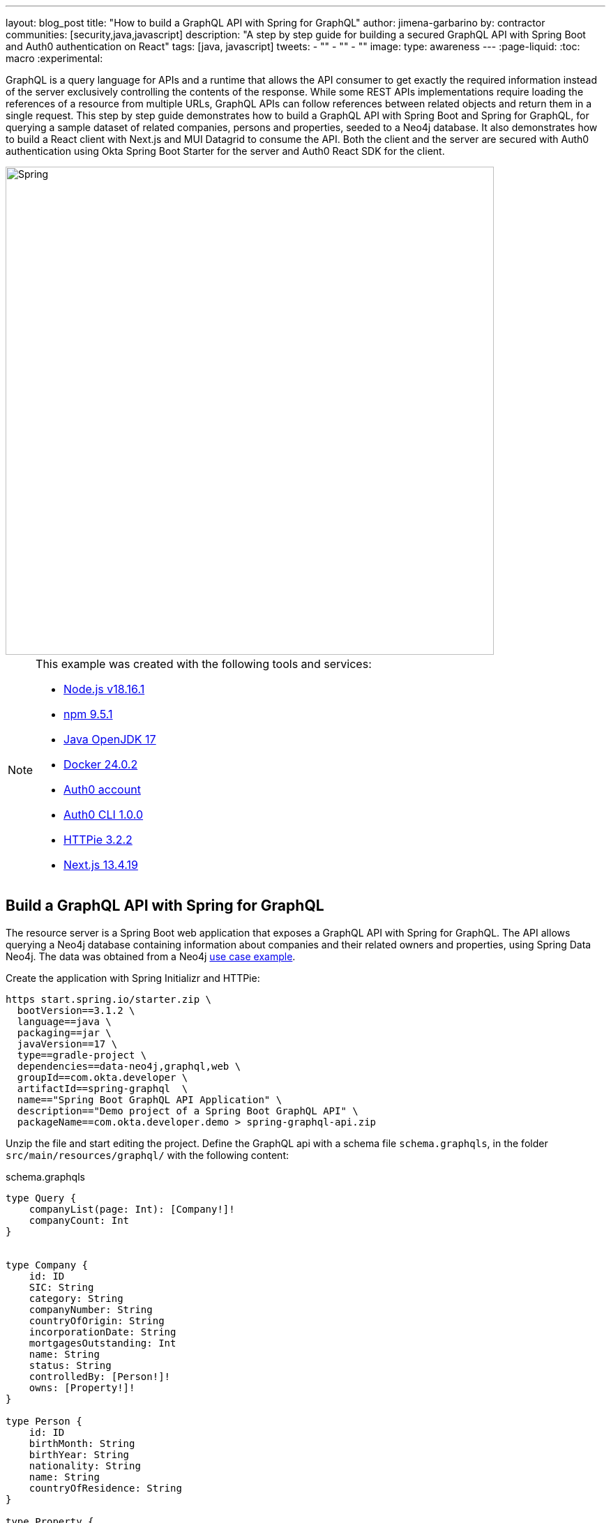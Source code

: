 ---
layout: blog_post
title: "How to build a GraphQL API with Spring for GraphQL"
author: jimena-garbarino
by: contractor
communities: [security,java,javascript]
description: "A step by step guide for building a secured GraphQL API with Spring Boot and Auth0 authentication on React"
tags: [java, javascript]
tweets:
- ""
- ""
- ""
image:
type: awareness
---
:page-liquid:
:toc: macro
:experimental:


GraphQL is a query language for APIs and a runtime that allows the API consumer to get exactly the required information instead of the server exclusively controlling the contents of the response. While some REST APIs implementations require loading the references of a resource from multiple URLs, GraphQL APIs can follow references between related objects and return them in a single request. This step by step guide demonstrates how to build a GraphQL API with Spring Boot and Spring for GraphQL, for querying a sample dataset of related companies, persons and properties, seeded to a Neo4j database. It also demonstrates how to build a React client with Next.js and MUI Datagrid to consume the API. Both the client and the server are secured with Auth0 authentication using Okta Spring Boot Starter for the server and Auth0 React SDK for the client.

image::{% asset_path blog/spring-graphql-react/logos.png %}[alt=Spring, GraphQL and React,width=700,align=center]

[NOTE]
====
.This example was created with the following tools and services:
- https://docs.npmjs.com/downloading-and-installing-node-js-and-npm[Node.js v18.16.1]
- https://docs.npmjs.com/downloading-and-installing-node-js-and-npm[npm 9.5.1]
- https://jdk.java.net/java-se-ri/17[Java OpenJDK 17]
- https://docs.docker.com/desktop/[Docker 24.0.2]
- https://auth0.com/signup[Auth0 account]
- https://github.com/auth0/auth0-cli#installation[Auth0 CLI 1.0.0]
- https://httpie.io/[HTTPie 3.2.2]
- https://nextjs.org/[Next.js 13.4.19]
====

toc::[]

== Build a GraphQL API with Spring for GraphQL

The resource server is a Spring Boot web application that exposes a GraphQL API with Spring for GraphQL. The API allows querying a Neo4j database containing information about companies and their related owners and properties, using Spring Data Neo4j. The data was obtained from a Neo4j https://neo4j.com/graphgists/35a813ba-ea10-4165-9065-84f8802cbae8/[use case example].

Create the application with Spring Initializr and HTTPie:

[source,shell]
----
https start.spring.io/starter.zip \
  bootVersion==3.1.2 \
  language==java \
  packaging==jar \
  javaVersion==17 \
  type==gradle-project \
  dependencies==data-neo4j,graphql,web \
  groupId==com.okta.developer \
  artifactId==spring-graphql  \
  name=="Spring Boot GraphQL API Application" \
  description=="Demo project of a Spring Boot GraphQL API" \
  packageName==com.okta.developer.demo > spring-graphql-api.zip
----

Unzip the file and start editing the project. Define the GraphQL api with a schema file `schema.graphqls`, in the folder `src/main/resources/graphql/` with the following content:

.schema.graphqls
[source, graphql]
----
type Query {
    companyList(page: Int): [Company!]!
    companyCount: Int
}


type Company {
    id: ID
    SIC: String
    category: String
    companyNumber: String
    countryOfOrigin: String
    incorporationDate: String
    mortgagesOutstanding: Int
    name: String
    status: String
    controlledBy: [Person!]!
    owns: [Property!]!
}

type Person {
    id: ID
    birthMonth: String
    birthYear: String
    nationality: String
    name: String
    countryOfResidence: String
}

type Property {
    id: ID
    address: String
    county: String
    district: String
    titleNumber: String
}
----

As you can see the schema is defining the object types `Company`, `Person` and `Property` and the query types `companyList` and `companyCount`.

Start adding classes for the domain. Create the package `com.okta.developer.demo.domain` under `src/main/java`. Add the classes `Person`, `Property` and `Company`.

.Person.java
[source, java]
----
package com.okta.developer.demo.domain;

import org.springframework.data.neo4j.core.schema.GeneratedValue;
import org.springframework.data.neo4j.core.schema.Id;
import org.springframework.data.neo4j.core.schema.Node;

@Node
public class Person {

    @Id @GeneratedValue
    private Long id;

    private String birthMonth;
    private String birthYear;
    private String countryOfResidence;

    private String name;
    private String nationality;

    public Person(String birthMonth, String birthYear, String countryOfResidence, String name, String nationality) {
        this.id = null;
        this.birthMonth = birthMonth;
        this.birthYear = birthYear;
        this.countryOfResidence = countryOfResidence;
        this.name = name;
        this.nationality = nationality;
    }

    public Person withId(Long id) {
        if (this.id.equals(id)) {
            return this;
        } else {
            Person newObject = new Person(this.birthMonth, this.birthYear, this.countryOfResidence, this.name, this.nationality);
            newObject.id = id;
            return newObject;
        }
    }
    public String getBirthMonth() {
        return birthMonth;
    }

    public void setBirthMonth(String birthMonth) {
        this.birthMonth = birthMonth;
    }

    public String getBirthYear() {
        return birthYear;
    }

    public void setBirthYear(String birthYear) {
        this.birthYear = birthYear;
    }

    public String getCountryOfResidence() {
        return countryOfResidence;
    }

    public void setCountryOfResidence(String countryOfResidence) {
        this.countryOfResidence = countryOfResidence;
    }

    public String getName() {
        return name;
    }

    public void setName(String name) {
        this.name = name;
    }

    public String getNationality() {
        return nationality;
    }

    public void setNationality(String nationality) {
        this.nationality = nationality;
    }

    public Long getId() {
        return this.id;
    }
}
----

.Property.java
[source, java]
----
package com.okta.developer.demo.domain;

import org.springframework.data.neo4j.core.schema.GeneratedValue;
import org.springframework.data.neo4j.core.schema.Id;
import org.springframework.data.neo4j.core.schema.Node;

@Node
public class Property {

    @Id
    @GeneratedValue  private Long id;
    private String address;
    private String county;
    private String district;
    private String titleNumber;

    public Property(String address, String county, String district, String titleNumber) {
        this.id = null;
        this.address = address;
        this.county = county;
        this.district = district;
        this.titleNumber = titleNumber;
    }

    public Property withId(Long id) {
        if (this.id.equals(id)) {
            return this;
        } else {
            Property newObject = new Property(this.address, this.county, this.district, this.titleNumber);
            newObject.id = id;
            return newObject;
        }
    }

    public String getAddress() {
        return address;
    }

    public void setAddress(String address) {
        this.address = address;
    }

    public String getCounty() {
        return county;
    }

    public void setCounty(String county) {
        this.county = county;
    }

    public String getDistrict() {
        return district;
    }

    public void setDistrict(String district) {
        this.district = district;
    }

    public String getTitleNumber() {
        return titleNumber;
    }

    public void setTitleNumber(String titleNumber) {
        this.titleNumber = titleNumber;
    }
}
----

.Company.java
[source, java]
----
package com.okta.developer.demo.domain;

import org.springframework.data.neo4j.core.schema.GeneratedValue;
import org.springframework.data.neo4j.core.schema.Id;
import org.springframework.data.neo4j.core.schema.Node;
import org.springframework.data.neo4j.core.schema.Relationship;

import java.time.LocalDate;
import java.util.ArrayList;
import java.util.List;

@Node
public class Company {
    @Id
    @GeneratedValue
    private Long id;
    private String SIC;
    private String category;
    private String companyNumber;
    private String countryOfOrigin;
    private LocalDate incorporationDate;
    private Integer mortgagesOutstanding;
    private String name;
    private String status;

    // Mapped automatically
    private List<Property> owns = new ArrayList<>();

    @Relationship(type = "HAS_CONTROL", direction = Relationship.Direction.INCOMING)
    private List<Person> controlledBy = new ArrayList<>();


    public Company(String SIC, String category, String companyNumber, String countryOfOrigin, LocalDate incorporationDate, Integer mortgagesOutstanding, String name, String status) {
        this.id = null;
        this.SIC = SIC;
        this.category = category;
        this.companyNumber = companyNumber;
        this.countryOfOrigin = countryOfOrigin;
        this.incorporationDate = incorporationDate;
        this.mortgagesOutstanding = mortgagesOutstanding;
        this.name = name;
        this.status = status;
    }

    public Company withId(Long id) {
        if (this.id.equals(id)) {
            return this;
        } else {
            Company newObject = new Company(this.SIC, this.category, this.companyNumber, this.countryOfOrigin, this.incorporationDate, this.mortgagesOutstanding, this.name, this.status);
            newObject.id = id;
            return newObject;
        }
    }

    public String getSIC() {
        return SIC;
    }

    public void setSIC(String SIC) {
        this.SIC = SIC;
    }

    public String getCategory() {
        return category;
    }

    public void setCategory(String category) {
        this.category = category;
    }

    public String getCompanyNumber() {
        return companyNumber;
    }

    public void setCompanyNumber(String companyNumber) {
        this.companyNumber = companyNumber;
    }

    public String getCountryOfOrigin() {
        return countryOfOrigin;
    }

    public void setCountryOfOrigin(String countryOfOrigin) {
        this.countryOfOrigin = countryOfOrigin;
    }

    public LocalDate getIncorporationDate() {
        return incorporationDate;
    }

    public void setIncorporationDate(LocalDate incorporationDate) {
        this.incorporationDate = incorporationDate;
    }

    public Integer getMortgagesOutstanding() {
        return mortgagesOutstanding;
    }

    public void setMortgagesOutstanding(Integer mortgagesOutstanding) {
        this.mortgagesOutstanding = mortgagesOutstanding;
    }

    public String getName() {
        return name;
    }

    public void setName(String name) {
        this.name = name;
    }

    public String getStatus() {
        return status;
    }

    public void setStatus(String status) {
        this.status = status;
    }

}
----

Create the package `com.okta.developer.demo.repository` and the class `CompanyRepository`:

.CompanyRepository.java
[source, java]
----
package com.okta.developer.demo.repository;


import com.okta.developer.demo.domain.Company;
import org.springframework.data.neo4j.repository.ReactiveNeo4jRepository;

public interface CompanyRepository extends ReactiveNeo4jRepository<Company, Long> {

}
----

Create the configuration class `GraphQLConfig` under the root package. This class will enable CORS from the React client and log the GraphQL schema mappings:

.GraphQLConfig.java
[source, java]
----
package com.okta.developer.demo;

import org.slf4j.Logger;
import org.slf4j.LoggerFactory;
import org.springframework.boot.autoconfigure.graphql.GraphQlSourceBuilderCustomizer;
import org.springframework.context.annotation.Bean;
import org.springframework.context.annotation.Configuration;
import org.springframework.web.servlet.config.annotation.CorsRegistry;
import org.springframework.web.servlet.config.annotation.WebMvcConfigurer;

@Configuration(proxyBeanMethods = false)
class GraphQLConfig {

    private static Logger logger = LoggerFactory.getLogger("graphql");

    @Bean
    public GraphQlSourceBuilderCustomizer sourceBuilderCustomizer() {
        return (builder) ->
                builder.inspectSchemaMappings(report -> {
                    logger.debug(report.toString());
                });
    }

    @Bean
    public WebMvcConfigurer corsConfigurer() {
        return new WebMvcConfigurer() {
            @Override
            public void addCorsMappings(CorsRegistry registry) {
                registry.addMapping("/graphql").allowedOrigins("http://localhost:3000");
            }
        };
    }
}
----

Create the configuration class `SpringBootGraphQLApiConfig` in the root package as well, defining a reactive transaction manager required for reactive Neo4j:

.SpringBootGraphQLApiConfig.java
[source, java]
----
package com.okta.developer.demo;

import org.neo4j.driver.Driver;
import org.springframework.context.annotation.Bean;
import org.springframework.context.annotation.Configuration;
import org.springframework.data.neo4j.core.ReactiveDatabaseSelectionProvider;
import org.springframework.data.neo4j.core.transaction.ReactiveNeo4jTransactionManager;
import org.springframework.data.neo4j.repository.config.ReactiveNeo4jRepositoryConfigurationExtension;
import org.springframework.transaction.ReactiveTransactionManager;

@Configuration
public class SpringBootGraphQLApiConfig {

    @Bean(ReactiveNeo4jRepositoryConfigurationExtension.DEFAULT_TRANSACTION_MANAGER_BEAN_NAME) //Required for neo4j
    public ReactiveTransactionManager reactiveTransactionManager(
            Driver driver,
            ReactiveDatabaseSelectionProvider databaseNameProvider) {
        return new ReactiveNeo4jTransactionManager(driver, databaseNameProvider);
    }

}
----

Create the package `com.okta.developer.demo.controller` and the class `CompanyController` implementing the query endpoints matching the queries defined in the graphql schema:

.CompanyController.java
[source, java]
----
package com.okta.developer.demo.controller;

import com.okta.developer.demo.domain.Company;
import com.okta.developer.demo.repository.CompanyRepository;
import org.springframework.beans.factory.annotation.Autowired;
import org.springframework.graphql.data.method.annotation.Argument;
import org.springframework.graphql.data.method.annotation.QueryMapping;
import org.springframework.stereotype.Controller;
import reactor.core.publisher.Flux;
import reactor.core.publisher.Mono;

@Controller
public class CompanyController {

    @Autowired
    private CompanyRepository companyRepository;

    @QueryMapping
    public Flux<Company> companyList(@Argument Long page) {
        return companyRepository.findAll().skip(page * 10).take(10);
    }

    @QueryMapping
    public Mono<Long> companyCount() {
        return companyRepository.count();
    }

}
----

Create a the `CompanyControllerTests` class for the web layer in the folder `src/main/test/java` under the package `com.okta.developer.demo.controller`:

.CompanyControllerTests.java
[source, java]
----
package com.okta.developer.demo.controller;

import com.okta.developer.demo.domain.Company;
import com.okta.developer.demo.repository.CompanyRepository;
import org.junit.jupiter.api.Test;
import org.springframework.beans.factory.annotation.Autowired;
import org.springframework.boot.test.autoconfigure.graphql.GraphQlTest;
import org.springframework.boot.test.mock.mockito.MockBean;
import org.springframework.graphql.test.tester.GraphQlTester;
import reactor.core.publisher.Flux;
import reactor.core.publisher.Mono;

import java.time.LocalDate;

import static org.mockito.Mockito.when;

@GraphQlTest(CompanyController.class)
public class CompanyControllerTests {

    @Autowired
    private GraphQlTester graphQlTester;

    @MockBean
    private CompanyRepository companyRepository;

    @Test
    void shouldGetCompanies() {


        when(this.companyRepository.findAll())
                .thenReturn(Flux.just(new Company(
                        "1234",
                        "private",
                        "12345678",
                        "UK",
                        LocalDate.of(2020, 1, 1),
                        0,
                        "Test Company",
                        "active")));

        this.graphQlTester
                .documentName("companyList")
                .variable("page", 1)
                .execute()
                .path("companyList")
                .matchesJson("""
                    [{
                        "id": null,
                        "SIC": "1234",
                        "name": "Test Company",
                        "status": "active",
                        "category": "private",
                        "companyNumber": "12345678",
                        "countryOfOrigin": "UK"
                    }]
                """);
    }
}
----

Create the document file `companyList.graphql` containing the query definition for the test, in the folder `src/main/test/resources/graphql-test`:

.companyList.graphql
[source, graphql]
----
query companyList($page: Int) {
    companyList(page: $page) {
        id
        SIC
        name
        status
        category
        companyNumber
        countryOfOrigin
    }
}
----
Update the test configuration in `build.gradle` file, so passed tests are logged:

.build.gradle
[source, groovy]
----
tasks.named('test') {
	useJUnitPlatform()

	testLogging {
		// set options for log level LIFECYCLE
		events "failed", "passed"
	}
}
----

Run the test with:

[source, shell]
----
./gradlew clean test
----
You should see logs for the successful tests:


----
...
SpringBootHraphQlApiApplicationTests > contextLoads() PASSED

CompanyControllerTests > shouldGetCompany() PASSED
...
----


=== Add Neo4j seed data

Let's add Neo4j migrations dependency for the seed data insertion. Edit the file `build.gradle` and add:

.build.gradle
[source, groovy]
----
dependencies {
  ...
  implementation 'eu.michael-simons.neo4j:neo4j-migrations-spring-boot-starter:2.4.0'
}
----

Create the folder `src/main/resources/neo4j/migrations` and the following migration files:

.V001__Constraint.cypher
[source, cypher]
----
{% raw %}
CREATE CONSTRAINT FOR (c:Company) REQUIRE c.companyNumber IS UNIQUE;
//Constraint for a node key is a Neo4j Enterprise feature only - run on an instance with enterprise
//CREATE CONSTRAINT ON (p:Person) ASSERT (p.birthMonth, p.birthYear, p.name) IS NODE KEY
CREATE CONSTRAINT FOR (p:Property) REQUIRE p.titleNumber IS UNIQUE;
{% endraw %}
----

.V002__Company.cypher
[source, cypher]
----
{% raw %}
LOAD CSV WITH HEADERS FROM "file:///PSCAmericans.csv" AS row
MERGE (c:Company {companyNumber: row.company_number})
RETURN COUNT(*);
{% endraw %}
----

.V003__Person.cypher
[source, cypher]
----
{% raw %}
LOAD CSV WITH HEADERS FROM "file:///PSCAmericans.csv" AS row
MERGE (p:Person {name: row.`data.name`, birthYear: row.`data.date_of_birth.year`, birthMonth: row.`data.date_of_birth.month`})
  ON CREATE SET p.nationality = row.`data.nationality`,
  p.countryOfResidence = row.`data.country_of_residence`
// TODO: Address
RETURN COUNT(*);
{% endraw %}
----

.V004__PersonCompany.cypher
[source, cypher]
----
{% raw %}
LOAD CSV WITH HEADERS FROM "file:///PSCAmericans.csv" AS row
MATCH (c:Company {companyNumber: row.company_number})
MATCH (p:Person {name: row.`data.name`, birthYear: row.`data.date_of_birth.year`, birthMonth: row.`data.date_of_birth.month`})
MERGE (p)-[r:HAS_CONTROL]->(c)
SET r.nature = split(replace(replace(replace(row.`data.natures_of_control`, "[",""),"]",""),  '"', ""), ",")
RETURN COUNT(*);
{% endraw %}
----

.V005__CompanyData.cypher
[source, cypher]
----
{% raw %}
LOAD CSV WITH HEADERS FROM "file:///CompanyDataAmericans.csv" AS row
MATCH (c:Company {companyNumber: row.` CompanyNumber`})
SET c.name = row.CompanyName,
c.mortgagesOutstanding = toInteger(row.`Mortgages.NumMortOutstanding`),
c.incorporationDate = Date(Datetime({epochSeconds: apoc.date.parse(row.IncorporationDate,'s','dd/MM/yyyy')})),
c.SIC = row.`SICCode.SicText_1`,
c.countryOfOrigin = row.CountryOfOrigin,
c.status = row.CompanyStatus,
c.category = row.CompanyCategory;
{% endraw %}
----

.V006__Land.cypher
[source, cypher]
----
{% raw %}
LOAD CSV WITH HEADERS FROM "file:///LandOwnershipAmericans.csv" AS row
MATCH (c:Company {companyNumber: row.`Company Registration No. (1)`})
MERGE (p:Property {titleNumber: row.`Title Number`})
SET p.address = row.`Property Address`,
p.county  = row.County,
p.price   = toInteger(row.`Price Paid`),
p.district = row.District
MERGE (c)-[r:OWNS]->(p)
WITH row, c,r,p WHERE row.`Date Proprietor Added` IS NOT NULL
SET r.date = Date(Datetime({epochSeconds: apoc.date.parse(row.`Date Proprietor Added`,'s','dd-MM-yyyy')}));
CREATE INDEX FOR (c:Company) ON c.incorporationDate;
{% endraw %}
----

Update `application.properties` and add the following properties:

[source, properties]
----
spring.graphql.graphiql.enabled=true
spring.graphql.schema.introspection.enabled=true
org.neo4j.migrations.transaction-mode=PER_STATEMENT
spring.neo4j.uri=bolt://localhost:7687
spring.neo4j.authentication.username=neo4j
----

Create a `.env` file int the project root to store the Neo4j credentials:

[source,shell]
----
export SPRING_NEO4J_AUTHENTICATION_PASSWORD=verysecret
----

Download the following seed files to some folder:

- https://guides.neo4j.com/ukcompanies/data/CompanyDataAmericans.csv[CompanyDataAmericans]
- https://guides.neo4j.com/ukcompanies/data/LandOwnershipAmericans.csv[LandOwnershipAmericans]
- https://guides.neo4j.com/ukcompanies/data/PSCAmericans.csv[PSCAmericans.csv]

Create the folder `src/main/docker` and create a file `neo4j.yml` there, with the following content:

.neo4j.yml
[source, yaml]
----
# This configuration is intended for development purpose, it's **your** responsibility to harden it for production
name: companies
services:
  neo4j:
    image: neo4j:5
    volumes:
      - <csv-folder>:/var/lib/neo4j/import
    environment:
      - NEO4J_AUTH=neo4j/${NEO4J_PASSWORD}
      - NEO4JLABS_PLUGINS=["apoc"]
    # If you want to expose these ports outside your dev PC,
    # remove the "127.0.0.1:" prefix
    ports:
      - '127.0.0.1:7474:7474'
      - '127.0.0.1:7687:7687'
    healthcheck:
      test: ['CMD', 'wget', 'http://localhost:7474/', '-O', '-']
      interval: 5s
      timeout: 5s
      retries: 10
----

Create the file `src/main/docker/.env` with the following content:

.\.env
[source, shell]
----
NEO4J_PASSWORD=verysecret
----

As you can see the compose file will mount `<csv-folder>` to a `/var/lib/neo4j/import` volume, making the content accessible from the running neo4j container.
Replace `<csv-folder>` with the path to the CSV files downloaded before.

In a terminal, go to the `docker` folder and run:

[source, shell]
----
docker compose -f neo4j.yml up
----

=== Run the API server

Go to the project root folder and start the application with:

[source, shell]
----
source .env
./gradlew bootRun
----

Wait for the logs to inform the seed data migrations have run (it might take a while):

----
2023-08-02T13:06:14.386-03:00  INFO 28673 --- [           main] a.s.neo4j.migrations.core.Migrations     : Applied migration 001 ("Constraint").
2023-08-02T13:06:23.379-03:00  INFO 28673 --- [           main] a.s.neo4j.migrations.core.Migrations     : Applied migration 002 ("Company").
2023-08-02T13:11:23.693-03:00  INFO 28673 --- [           main] a.s.neo4j.migrations.core.Migrations     : Applied migration 003 ("Person").
2023-08-02T13:21:03.680-03:00  INFO 28673 --- [           main] a.s.neo4j.migrations.core.Migrations     : Applied migration 004 ("PersonCompany").
2023-08-02T13:21:06.519-03:00  INFO 28673 --- [           main] a.s.neo4j.migrations.core.Migrations     : Applied migration 005 ("CompanyData").
2023-08-02T13:21:06.551-03:00  INFO 28673 --- [           main] a.s.neo4j.migrations.core.Migrations     : Applied migration 006 ("Land").
----

Test the API with GraphiQL at http://localhost:8080/graphiql. In the query box on the left, paste the following query

[source, graphql]
----
{
    companyList(page: 20) {
        id
        SIC
        name
        status
        category
        companyNumber
        countryOfOrigin
    }
}
----

You should see the query output in the box on the right:

image::{% asset_path blog/spring-graphql-react/graphiql-test.png %}[alt=GraphiQL example,width=900,align=center]

[NOTE]
====
If you see a warning message in the server logs, that reads _The query used a deprecated function: id_, you can ignore it, Spring Data Neo4j still https://github.com/spring-projects/spring-data-neo4j/issues/2716[behaves correctly].
====

== Build a React client

Now let's create a Single Page Application (SPA) to consume the GraphQL API with React and Next.js. The list of companies will display in a https://mui.com/material-ui/getting-started/[MUI] https://mui.com/x/react-data-grid/[Datagrid] component. The application will use Next.js `app` router. The `src/app` folder will contain routing files only, and the UI components and application code will be located in other folders.

Install Node and in a terminal run:

[source, shell]
----
npx create-next-app@13.4.19
----

Answer the questions as follows:
----
✔ What is your project named? ... react-graphql
✔ Would you like to use TypeScript? ... Yes
✔ Would you like to use ESLint? ... Yes
✔ Would you like to use Tailwind CSS? ... No
✔ Would you like to use `src/` directory? ... Yes
✔ Would you like to use App Router? (recommended) ... Yes
✔ Would you like to customize the default import alias? ... No
----

Then add the the MUI Datagrid dependency:

[source, shell]
----
cd react-graphql && \
  npm install @mui/x-data-grid && \
  npm install @mui/material @emotion/react @emotion/styled && \
  npm install react-use-custom-hooks
----

Test run the application with:

[source, shell]
----
npm run dev
----

Navigate to http://localhost:3000 and you should see the default Next.js page:

image::{% asset_path blog/spring-graphql-react/nextjs-default.png %}[alt=Next.js default page,width=800,align=center]

=== Create the API client

Create the folder `src/services` and add the file `base.tsx` with the following code:

.base.tsx
[source, tsx]
----
{% raw %}
import axios from "axios";

export const backendAPI = axios.create({
  baseURL: process.env.NEXT_PUBLIC_API_SERVER_URL
});

export default backendAPI;
{% endraw %}
----

Add the file `src/services/companies.tsx` with the following content:

.companies.tsx
[source, tsx]
----
{% raw %}
import { AxiosError } from "axios";
import { backendAPI } from "./base";

export type CompaniesQuery = {
  page: number;
};

export type CompanyDTO = {
  name: string;
  SIC: string;
  id: string;
  companyNumber: string;
  category: string;
};

export const CompanyApi = {

  getCompanyCount: async () => {
    try {
      const response = await backendAPI.post("/graphql", {
        query: `{
        companyCount
      }`,
      });
      return response.data.data.companyCount as number;
    } catch (error) {
      console.log("handle get company count error", error);
      if (error instanceof AxiosError) {
        let axiosError = error as AxiosError;
        if (axiosError.response?.data) {
          throw new Error(axiosError.response?.data as string);
        }
      }
      throw new Error("Unknown error, please contact the administrator");
    }
  },


  getCompanyList: async (params?: CompaniesQuery) => {
    try {
      const response = await backendAPI.post("/graphql", {
        query: `{
        companyList(page: ${params?.page || 0}) {
          name,
          SIC,
          id,
          companyNumber,
          category
        }}`,
      });
      return response.data.data.companyList as CompanyDTO[];
    } catch (error) {
      console.log("handle get companies error", error);
      if (error instanceof AxiosError) {
        let axiosError = error as AxiosError;
        if (axiosError.response?.data) {
          throw new Error(axiosError.response?.data as string);
        }
      }
      throw new Error("Unknown error, please contact the administrator");
    }
  },

};
{% endraw %}
----

Add a file `.env.example` and `.env.local` in the root folder, both with the following content:

[source, shell]
----
NEXT_PUBLIC_API_SERVER_URL=http://localhost:8080
----

=== Create a companies home page

Create the folder `src/components/company` and add the file `CompanyTable.tsx` with the following content:

.CompanyTable.tsx
[source, tsx]
----
{% raw %}
import { DataGrid, GridColDef, GridEventListener, GridPaginationModel } from "@mui/x-data-grid";


export interface CompanyData {
  id: string,
  name: string,
  category: string,
  companyNumber: string,
  SIC: string
}

export interface CompanyTableProps {
  rowCount: number,
  rows: CompanyData[],
  columns: GridColDef[],
  pagination: GridPaginationModel,
  onRowClick?: GridEventListener<"rowClick">
  onPageChange?: (pagination: GridPaginationModel) => void,

}

const CompanyTable = (props: CompanyTableProps) => {

  return (
    <>
      <DataGrid
        rowCount={props.rowCount}
        rows={props.rows}
        columns={props.columns}
        pageSizeOptions={[props.pagination.pageSize ]}
        initialState={{
          pagination: {
            paginationModel: { page: props.pagination.page, pageSize: props.pagination.pageSize },
          },
        }}
        density="compact"
        disableColumnMenu={true}
        disableRowSelectionOnClick={true}
        disableColumnFilter={true}
        disableDensitySelector={true}
        paginationMode="server"
        onRowClick={props.onRowClick}
        onPaginationModelChange={props.onPageChange}
      />
    </>
  );
};

export default CompanyTable;
{% endraw %}
----

Create a `Loader.tsx` component in the folder `src/components/loader` with the following content:

.Loader.tsx
[source, tsx]
----
{% raw %}
import { Box, CircularProgress, Skeleton } from "@mui/material";

const Loader = () => {
  return (
    <Box sx={{ display: 'flex', justifyContent: 'center', alignItems: 'center', height: 200 }}>
      <CircularProgress />
    </Box>
  );
}

export default Loader;
{% endraw %}
----

Add the file `src/components/company/CompanyTableContainer.tsx` with the following content:

.CompanyTableContainer.tsx
[source, tsx]
----
{% raw %}
import {
  GridColDef,
  GridPaginationModel,
} from "@mui/x-data-grid";
import CompanyTable from "./CompanyTable";
import { usePathname, useRouter, useSearchParams } from "next/navigation";
import { CompanyApi } from "@/services/companies";
import Loader from "../loader/Loader";
import { useAsync } from "react-use-custom-hooks";

interface CompanyTableProperties {
  page?: number;
}

const columns: GridColDef[] = [
  { field: "id", headerName: "ID", width: 70 },
  {
    field: "companyNumber",
    headerName: "Company #",
    width: 100,
    sortable: false,
  },
  { field: "name", headerName: "Company Name", width: 350, sortable: false },
  { field: "category", headerName: "Category", width: 200, sortable: false },
  { field: "SIC", headerName: "SIC", width: 400, sortable: false },
];



const CompanyTableContainer = (props: CompanyTableProperties) => {
  const router = useRouter();
  const searchParams = useSearchParams()!;
  const pathName = usePathname();
  const page = props.page ? props.page : 1;

  const [ dataList, loadingList, errorList ] = useAsync(() => CompanyApi.getCompanyList({ page: page - 1 }), {}, [page]);
  const [ dataCount ] = useAsync(() => CompanyApi.getCompanyCount(), {}, []);

  const onPageChange = (pagination: GridPaginationModel) => {
    const params = new URLSearchParams(searchParams.toString());
    const page = pagination.page + 1;
    params.set("page", page.toString());
    router.push(pathName + "?" + params.toString());
  };

  console.log(dataList);

  return (
    <>
      {loadingList && <Loader/>}
      {errorList && <div>Error</div>}

      {!loadingList && dataList && (
        <CompanyTable
          pagination={{ page: page - 1, pageSize: 10 }}
          rowCount={dataCount}
          rows={dataList}
          columns={columns}
          onPageChange={onPageChange}
        ></CompanyTable>
      )}
    </>
  );
};

export default CompanyTableContainer;
{% endraw %}
----

Add the file `src/app/HomePage.tsx` with the following content:

.HomePage.tsx
[source, tsx]
----
{% raw %}
"use client";

import CompanyTableContainer from "@/components/company/CompanyTableContainer";
import { Box, Typography } from "@mui/material";
import { useSearchParams } from "next/navigation";

const HomePage = () => {
  const searchParams = useSearchParams();
  const page = searchParams.get("page")
    ? parseInt(searchParams.get("page") as string)
    : 1;

  return (
    <>
      <Box>
        <Typography variant="h4" component="h1">
          Companies
        </Typography>
      </Box>
      <Box mt={2}>
        <CompanyTableContainer page={page}></CompanyTableContainer>
      </Box>
    </>
  );
};

export default HomePage;
{% endraw %}
----

Update the contents of `src/app/page.tsx` and set:

.app/page.tsx
[source, tsx]
----
{% raw %}
import HomePage from "./HomePage";

const Page = () => {
  return (
    <HomePage></HomePage>
  );
}

export default Page;
{% endraw %}
----

Add a component defining the page width, for using it in the root layout. Create the file `src/layout/WideLayout.tsx` with the following content:

.WideLayout.tsx
[source, tsx]
----
{% raw %}
"use client";

import { Container, ThemeProvider, createTheme } from "@mui/material";

const theme = createTheme({
  typography: {
    fontFamily: "inherit",
  },
});

const WideLayout = (props: { children: React.ReactNode }) => {
  return (
    <ThemeProvider theme={theme}>
      <Container maxWidth="lg" sx={{ mt: 4 }}>
        {props.children}
      </Container>
    </ThemeProvider>
  );
};

export default WideLayout;
{% endraw %}
----

With the implementation above, the page content will be wrapped in a `ThemeProvider` component, so https://github.com/vercel/next.js/discussions/45433[MUI child components inherit the font family] from the root layout.
Update the contents of `src/app/layout.tsx` and set:

.app/layout.tsx
[source, tsx]
----
{% raw %}
import WideLayout from "@/layout/WideLayout";
import { Ubuntu} from "next/font/google";

const font = Ubuntu({
  subsets: ['latin'],
  weight: ['300','400','500','700'],
});

export const metadata = {
  title: "Create Next App",
  description: "Generated by create next app",
};

export default function RootLayout({
  children,
}: {
  children: React.ReactNode;
}) {
  return (
    <html lang="en">
      <body className={font.className}>
        <WideLayout>{children}</WideLayout>
      </body>
    </html>
  );
}
{% endraw %}
----

Also remove `src/app/global.css` and `src/app/page.module.css`. Then run the client application with:

[source, shell]
----
npm run dev
----

Navigate to http://localhost:3000 and you should see the companies list:

image::{% asset_path blog/spring-graphql-react/react-datagrid.png %}[alt=Home page companies datagrid,width=900,align=center]

== Add security with Auth0

For securing both the server and client, Auth0 platform provides the best customer experience, and with a few simple configuration steps, you can add authentication to your applications. Sign up at https://auth0.com/signup[Auth0] and install the https://github.com/auth0/auth0-cli[Auth0 CLI] that will help you create the tenant and the client applications.

=== Add resource server security to the GraphQL API server

In the command line login to Auth0 with the CLI:

[source, shell]
----
auth0 login
----

The command output will display a device confirmation code and open a browser session to activate the device.

**NOTE**: My browser was not displaying anything, so I had to manually activate the device by opening the URL `https://auth0.auth0.com/activate?user_code={deviceCode}`.

On successful login, you will see the tenant, which you will use as the issuer later:

----
✪ Welcome to the Auth0 CLI 🎊

If you don't have an account, please create one here: https://auth0.com/signup.

Your device confirmation code is: KGFL-LNVB

 ▸    Press Enter to open the browser to log in or ^C to quit...

Waiting for the login to complete in the browser... ⣻Opening in existing browser session.
Waiting for the login to complete in the browser... done

 ▸    Successfully logged in.
 ▸    Tenant: dev-avup2laz.us.auth0.com
----

The next step is to create a client app, which you can do in one command:

[source, shell]
----
auth0 apps create \
  --name "GraphQL Server" \
  --description "Spring Boot GraphQL Resource Server" \
  --type regular \
  --callbacks http://localhost:8080/login/oauth2/code/okta \
  --logout-urls http://localhost:8080 \
  --reveal-secrets
----

Once the app is created, you will see the OIDC app's configuration:

----
=== dev-avup2laz.us.auth0.com application created

  CLIENT ID            ***
  NAME                 GraphQL Server
  DESCRIPTION          Spring Boot GraphQL Resource Server
  TYPE                 Regular Web Application
  CLIENT SECRET        ***
  CALLBACKS            http://localhost:8080/login/oauth2/code/okta
  ALLOWED LOGOUT URLS  http://localhost:8080
  ALLOWED ORIGINS
  ALLOWED WEB ORIGINS
  TOKEN ENDPOINT AUTH
  GRANTS               implicit, authorization_code, refresh_token, client_credentials

 ▸    Quickstarts: https://auth0.com/docs/quickstart/webapp
 ▸    Hint: Emulate this app's login flow by running `auth0 test login ***`
 ▸    Hint: Consider running `auth0 quickstarts download ***`
----

Add the `okta-spring-boot-starter` dependency to the `build.gradle` file:
----
dependencies {
    ...
	implementation 'com.okta.spring:okta-spring-boot-starter:3.0.4'
    ...
}
----

Set the clientId, issuer and audience for OAuth2 in the `application.properties` file:

.application.properties
[source, properties]
----
okta.oauth2.issuer=https://{yourAuth0Domain}/
okta.oauth2.client-id={clientId}
okta.oauth2.audience=https://{yourAuth0Domain}/api/v2/
----

Add the clientSecret to the `.env` file:

..env
[source, shell]
----
export OKTA_OAUTH2_CLIENT_SECRET={clientSecret}
----

Add the following factory method to the class `SpringBootGraphQLApiConfig`, for requiring a bearer token for all requests:

.SpringBootGraphQLApiConfig.java
[source, java]
----
    ...
    @Bean
    public SecurityFilterChain configure(HttpSecurity http) throws Exception {
        http.oauth2ResourceServer(oauth2ResourceServer -> oauth2ResourceServer.jwt(withDefaults()));
        return http.build();
    }
    ...
----

Again, in the root folder, run the API server with:
[source, shell]
----
source .env
./gradlew bootRun
----

With HTTPie, send a request to the API server using a bearer access token:

[source, shell]
----
ACCESS_TOKEN={auth0AccessToken}
echo -E '{"query":"{\n    companyList(page: 20) {\n        id\n        SIC\n        name\n        status\n        category\n        companyNumber\n        countryOfOrigin\n    }\n}"}' | \
  http -A bearer -a $ACCESS_TOKEN POST http://localhost:8080/graphql
----

[NOTE]
====
Follow https://auth0.com/docs/secure/tokens/access-tokens/get-management-api-access-tokens-for-testing[these instructions] to get an access token for the Auth0 Management API, which can be used for testing the server API.
====


=== Add Auth0 Login to the React client

When using Auth0 as the identity provider, you can configure the Universal Login Page for a quick integration, without having to build the login forms. First, create the an SPA application using the auth0 CLI:

[source, shell]
----
auth0 apps create \
  --name "React client for GraphQL" \
  --description "SPA React client for a Spring GraphQL API" \
  --type spa \
  --callbacks http://localhost:3000/callback \
  --logout-urls http://localhost:3000 \
  --reveal-secrets
----

Copy the auth0 domain and the client Id, and update the 'src/.env.local' with the following properties (add the new variables to the example file too):

.env.local
[source, shell]
----
NEXT_PUBLIC_AUTH0_DOMAIN={yourAuth0Domain}
NEXT_PUBLIC_AUTH0_CLIENT_ID={clientId}
NEXT_PUBLIC_AUTH0_CALLBACK_URL=http://localhost:3000/callback
NEXT_PUBLIC_AUTH0_AUDIENCE=https://{yourAuth0Domain}/api/v2/
----

For handling the Auth0 post-login behaviour, you need to add the page `src/app/callback/page.tsx` with the following content.

.callback/page.tsx
[source, tsx]
----
import Loader from "@/components/loader/Loader";

const Page = () => {
  return <Loader/>
};

export default Page;
----

For this example, the callback page will render empty.

Add the `@auth0/auth0-react` dependency to the project:

[source, shell]
----
npm install @auth0/auth0-react
----

Create the component `Auth0ProviderWithNavigate` in the folder `src/components/authentication` with the following content:

.Auth0ProviderWithNavigate.tsx
[source, tsx]
----
{% raw %}
import { AppState, Auth0Provider } from "@auth0/auth0-react";
import { useRouter } from "next/navigation";
import React from "react";


const Auth0ProviderWithNavigate = (props: { children: React.ReactNode }) => {
  const router = useRouter();

  const domain = process.env.NEXT_PUBLIC_AUTH0_DOMAIN || "";
  const clientId = process.env.NEXT_PUBLIC_AUTH0_CLIENT_ID || "";
  const redirectUri = process.env.NEXT_PUBLIC_AUTH0_CALLBACK_URL || "";
  const audience = process.env.NEXT_PUBLIC_AUTH0_AUDIENCE || "";

  const onRedirectCallback = (appState?: AppState) => {
    router.push(appState?.returnTo || window.location.pathname);
  };

  if (!(domain && clientId && redirectUri)) {
    return null;
  }

  return (
    <Auth0Provider
      domain={domain}
      clientId={clientId}
      authorizationParams={{
        audience: audience,
        redirect_uri: redirectUri,
      }}
      useRefreshTokens={true}
      onRedirectCallback={onRedirectCallback}
    >
      <>{props.children}</>
    </Auth0Provider>
  );
};

export default Auth0ProviderWithNavigate;
{% endraw %}
----

The component `Auth0ProviderWithNavigate` wraps children component with `Auth0Provider`, the provider of the auth0 context, remembering the requested URL for redirection after login.
Use the component in the `WideLayout` component:

.WideLayout.tsx
[source, tsx]
----
{% raw %}
const WideLayout = (props: { children: React.ReactNode }) => {
  return (
    <ThemeProvider theme={theme}>
      <Auth0ProviderWithNavigate>
        <Container maxWidth="lg" sx={{ mt: 4 }}>
          {props.children}
        </Container>
      </Auth0ProviderWithNavigate>
    </ThemeProvider>
  );
};
{% endraw %}
----

Add the file `src/components/authentication/AuthenticationGuard.tsx` with the following content:

.AuthenticationGuard.tsx
[source, tsx]
----
'use client'

import { useAuth0 } from "@auth0/auth0-react";
import { useEffect } from "react";
import Loader from "../loader/Loader";

const AuthenticationGuard = (props: { children: React.ReactNode }) => {
  const { isLoading, isAuthenticated, error, loginWithRedirect } = useAuth0();

  useEffect(() => {
    if (!isAuthenticated && !isLoading) {
      loginWithRedirect({
        appState: { returnTo: window.location.href },
      });
    }
  }, [isAuthenticated, isLoading, loginWithRedirect]);

  if (isLoading) {
    return <Loader />;
  }
  if (error) {
    return <div>Oops... {error.message}</div>;
  }
  return <>{isAuthenticated && props.children}</>;
};

export default AuthenticationGuard;
----

The `AuthenticationGuard` component will be used to protect pages that require authentication, redirecting to the Auth0 universal login. Protect the index page wrapping its content in the `AuthenticationGuard` component:

.app/page.tsx
[source, tsx]
----
{% raw %}
import AuthenticationGuard from "@/components/authentication/AuthenticationGuard";
import HomePage from "./HomePage";

const Page = () => {
  return (
    <AuthenticationGuard>
      <HomePage></HomePage>
    </AuthenticationGuard>
  );
};

export default Page;
{% endraw %}
----

=== Call the API server with an accessToken

Add th file `src/services/auth.tsx` with the following code:

.auth.tsx
[source, tsx]
----
import backendAPI from "./base";

let requestInterceptor: number;
let responseInterceptor: number;

export const clearInterceptors = () => {
  backendAPI.interceptors.request.eject(requestInterceptor);
  backendAPI.interceptors.response.eject(responseInterceptor);
};

export const setInterceptors = (accessToken: String) => {

  clearInterceptors();

  requestInterceptor = backendAPI.interceptors.request.use(
    // @ts-expect-error
    function (config) {
      return {
        ...config,
        headers: {
          ...config.headers,
          Authorization: `Bearer ${accessToken}`,
        },
      };
    },
    function (error) {
      console.log("request interceptor error", error);
      return Promise.reject(error);
    }
  );
};
----

Add the file `src/hooks/useAccessToken.tsx` with the following content:

.useAccessToken.tsx
[source, tsx]
----
import { setInterceptors } from "@/services/auth";
import { useAuth0 } from "@auth0/auth0-react";
import { useCallback, useState } from "react";

export const useAccessToken = () => {
  const { isAuthenticated, getAccessTokenSilently } = useAuth0();
  const [accessToken, setAccessToken] = useState("");

  const saveAccessToken = useCallback(async () => {
    if (isAuthenticated) {
      try {
        const tokenValue = await getAccessTokenSilently();
        if (accessToken !== tokenValue) {
          setInterceptors(tokenValue);
          setAccessToken(tokenValue);
        }
      } catch (err) {
        // Inactivity timeout
        console.log("getAccessTokenSilently error", err);
      }
    }
  }, [getAccessTokenSilently, isAuthenticated, accessToken]);

  return {
    saveAccessToken,
  };
};
----

The hook will call Auth0 `getAccessTokenSilently` and will trigger a token refresh if the accessToken is expired. Then it will update axios interceptors to set the updated bearer token value in the request headers.
Create the `useAsyncWithToken` hook:

.useAsyncWithToken.tsx
[source, tsx]
----
import { useAccessToken } from "./useAccessToken";
import { useAsync } from "react-use-custom-hooks";

export const useAsyncWithToken = <T, P, E = string>(
  asyncOperation: () => Promise<T>, deps: any[]
) => {
  const { saveAccessToken } = useAccessToken();

  // Add saveAccessToken to the dependency list
  const [ data, loading, error ] = useAsync(async () => {
    await saveAccessToken();
    return asyncOperation();
  }, {},  deps);

  return {
    data,
    loading,
    error
  };
};
----


Update the calls in the `CompanyTableContainer` component to use the `useAsyncWithToken` hook:

.CompanyTableContainer.tsx
[source, tsx]
----
  ...
  const { data: dataList, loading: loadingList, error: errorList } = useAsyncWithToken(() => CompanyApi.getCompanyList({ page: page - 1 }), [page]);
  const { data: dataCount } = useAsyncWithToken(() => CompanyApi.getCompanyCount(), []);
  ...

----


Run the application with:

[source, shell]
----
npm run dev
----

Go to http://localhost:3000 and you should be redirected to Auth0 universal login page. After login, you should see the companies list again.

image::{% asset_path blog/spring-graphql-react/auth0-universal-login.png %}[alt=Auth0 universal login form,width=400,align=center]

image::{% asset_path blog/spring-graphql-react/auth0-authorize-app.png %}[alt=Auth0 authorize application form,width=400,align=center]

Once the companies load, you can inspect the network requests and see the bearer token is sent in the request headers. It will look like the example below:

----
Authorization: Bearer eyJhbGciOiJSUzI1NiIsInR5cCI6IkpXVCIsImtpZCI6IlJzZHNsM211SjNYU2ZVT0tDOEMxSiJ9.eyJodHRwczovL3d3dy5qaGlwc3Rlci50ZWNoL3JvbGVzIjpbIlJPTEVfQURNSU4iLCJST0xFX1VTRVIiXSwiaXNzIjoiaHR0cHM6Ly9kZXYtYXZ1cDJsYXoudXMuYXV0aDAuY29tLyIsInN1YiI6ImF1dGgwfDY0MzQxOTkxNTJmYjc2N2Y3ZWFlZDU2NyIsImF1ZCI6WyJhcGktc2VydmVyIiwiaHR0cHM6Ly9kZXYtYXZ1cDJsYXoudXMuYXV0aDAuY29tL3VzZXJpbmZvIl0sImlhdCI6MTY5MTU5NDE3NCwiZXhwIjoxNjkxNTk0Mjk0LCJhenAiOiI1WW5QeEJiTjRoYXFyd2JNaXRpZFBRVTBjb0l2YUI3SCIsInNjb3BlIjoib3BlbmlkIHByb2ZpbGUgZW1haWwgb2ZmbGluZV9hY2Nlc3MifQ.oRMJNIwSeO9dfHi6Q2tr_B51YetEPZqjcVEEIBe3ky9tEe50tTB5ssMTbVaR78_1qXA663Cn4EMPEYTLlb_wiOHEqnKpZnpq0O07G2MGszkrgv5giaQBOXvr9UT_Kc3pFPK-xMVmOsicLoF_mz8iyOzReG1Gcw0UbS1fZsJthdtC9svLiPGC1rn-dwPJxPpKy118vWLbEgO3NsdVfaiPxbucv0TL_B8Msd-wBD8N4M_yej9jl7w2JT0ltLza_-Glbxr1aQBKd19O2QT8ovgyE325BYqeYiUOaV7efwMgqHUm7z4LngaPLRNhMLP2BExG7bUQD2JjH2Mh19LFYNM-Gw
----

== Learn More

I hope you enjoyed this tutorial, and found this example useful. As you can see, not much work would be required to consume more company data from the GraphQL server, just a query update in the client. Also the Auth0 Universal Login and Auth0 React SDK provide an efficient way to secure your React applications, following security best practices. Check you Auth0 documentation for adding https://developer.auth0.com/resources/guides/spa/react/basic-authentication#add-user-sign-up-to-react[sign-up] and https://developer.auth0.com/resources/guides/spa/react/basic-authentication#add-user-logout-to-react[logout] functionality to your React application. Keep in touch! If you have questions about this post, please ask them in the comments below. And follow us! We're https://twitter.com/oktadev[@oktadev on Twitter], https://youtube.com/c/oktadev[@oktadev on YouTube], and frequently post to our https://www.linkedin.com/company/oktadev/[LinkedIn page].